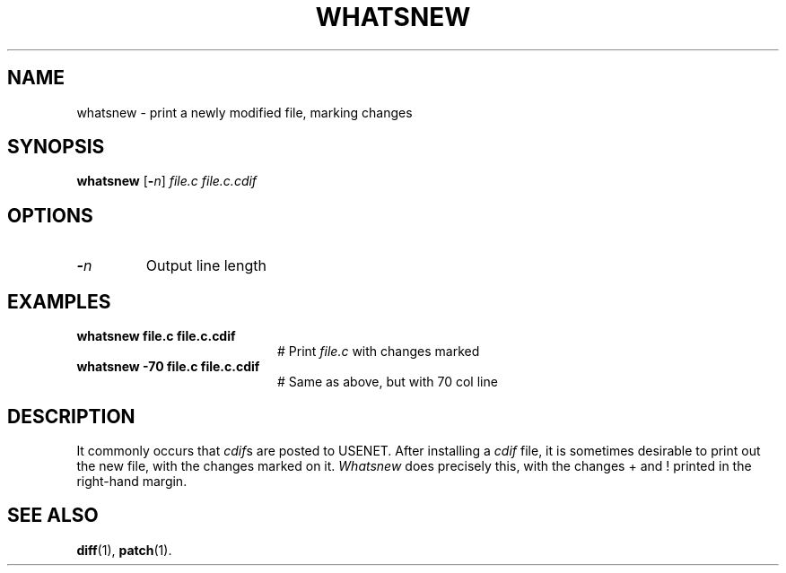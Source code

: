 .TH WHATSNEW 1
.SH NAME
whatsnew \- print a newly modified file, marking changes
.SH SYNOPSIS
\fBwhatsnew\fR [\fB\-\fIn\fR] \fIfile.c file.c.cdif\fR
.br
.de FL
.TP
\\fB\\$1\\fR
\\$2
..
.de EX
.TP 20
\\fB\\$1\\fR
# \\$2
..
.SH OPTIONS
.FL "\-\fIn\fR" "Output line length"
.SH EXAMPLES
.EX "whatsnew file.c file.c.cdif" "Print \fIfile.c\fR with changes marked"
.EX "whatsnew \-70 file.c file.c.cdif" "Same as above, but with 70 col line"
.SH DESCRIPTION
.PP
It commonly occurs that \fIcdif\fRs are posted to USENET.
After installing a \fIcdif\fR file, it is sometimes desirable to print out
the new file, with the changes marked on it.
\fIWhatsnew\fR does precisely this, with the changes + and ! printed in the
right-hand margin.
.SH "SEE ALSO"
.BR diff (1),
.BR patch (1).
